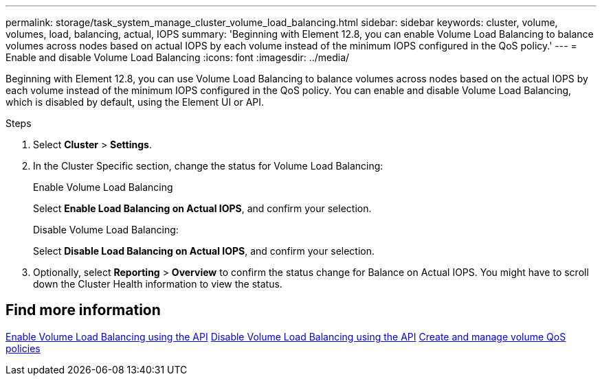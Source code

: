 ---
permalink: storage/task_system_manage_cluster_volume_load_balancing.html
sidebar: sidebar
keywords: cluster, volume, volumes, load, balancing, actual, IOPS
summary: 'Beginning with Element 12.8, you can enable Volume Load Balancing to balance volumes across nodes based on actual IOPS by each volume instead of the minimum IOPS configured in the QoS policy.'
---
= Enable and disable Volume Load Balancing
:icons: font
:imagesdir: ../media/

[.lead]
Beginning with Element 12.8, you can use Volume Load Balancing to balance volumes across nodes based on the actual IOPS by each volume instead of the minimum IOPS configured in the QoS policy. You can enable and disable Volume Load Balancing, which is disabled by default, using the Element UI or API.

.Steps

. Select *Cluster* > *Settings*.
. In the Cluster Specific section, change the status for Volume Load Balancing:
+
[role="tabbed-block"]
====
.Enable Volume Load Balancing
-- 
Select *Enable Load Balancing on Actual IOPS*, and confirm your selection.
--

.Disable Volume Load Balancing:
-- 
Select *Disable Load Balancing on Actual IOPS*, and confirm your selection.
--
====

. Optionally, select *Reporting* > *Overview* to confirm the status change for Balance on Actual IOPS. You might have to scroll down the Cluster Health information to view the status.

== Find more information
link:../api/reference_element_api_enablefeature.html[Enable Volume Load Balancing using the API]
https://review.docs.netapp.com/us-en/element-software_doc-4726-pc-element-128/api/reference_element_api_disablefeature.html/[Disable Volume Load Balancing using the API]
link:../hccstorage/task-hcc-qos-policies.html[Create and manage volume QoS policies]

// 2024 JAN 12, DOC-4724